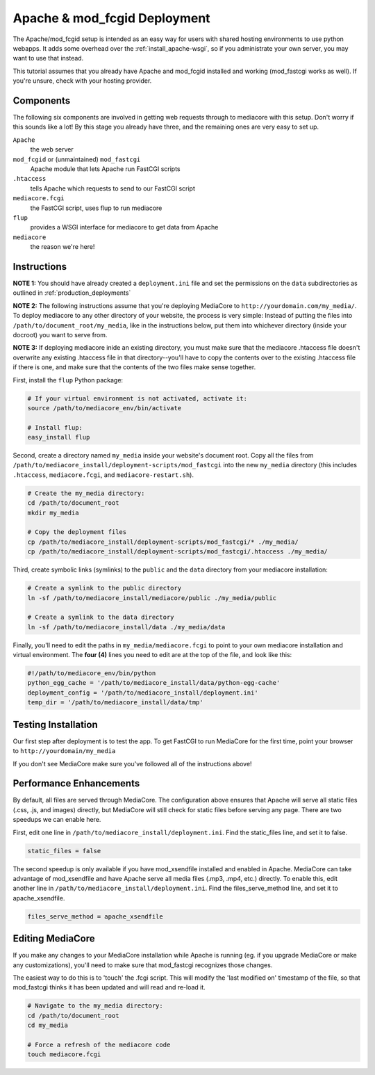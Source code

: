 .. _install_apache-fastcgi:

===============================
Apache & mod_fcgid Deployment
===============================

The Apache/mod_fcgid setup is intended as an easy way for users with shared
hosting environments to use python webapps. It adds some overhead over the
:ref:`install_apache-wsgi`, so if you administrate your own server, you may
want to use that instead.

This tutorial assumes that you already have Apache and mod_fcgid installed
and working (mod_fastcgi works as well). If you're unsure, check with your 
hosting provider.

Components
----------
The following six components are involved in getting web requests through to
mediacore with this setup. Don't worry if this sounds like a lot! By this
stage you already have three, and the remaining ones are very easy to set up.

``Apache``
   the web server

``mod_fcgid`` or (unmaintained) ``mod_fastcgi``
   Apache module that lets Apache run FastCGI scripts

``.htaccess``
   tells Apache which requests to send to our FastCGI script

``mediacore.fcgi``
   the FastCGI script, uses flup to run mediacore

``flup``
   provides a WSGI interface for mediacore to get data from Apache

``mediacore``
   the reason we're here!

Instructions
------------
**NOTE 1:** You should have already created a ``deployment.ini`` file and set
the permissions on the ``data`` subdirectories as outlined in
:ref:`production_deployments`

**NOTE 2:** The following instructions assume that you're deploying MediaCore
to ``http://yourdomain.com/my_media/``. To deploy mediacore to any other
directory of your website, the process is very simple: Instead of putting the
files into ``/path/to/document_root/my_media``, like in the instructions below,
put them into whichever directory (inside your docroot) you want to serve from.

**NOTE 3:** If deploying mediacore inide an existing directory, you must make
sure that the mediacore .htaccess file doesn't overwrite any existing
.htaccess file in that directory--you'll have to copy the contents over to the
existing .htaccess file if there is one, and make sure that the contents of
the two files make sense together.

First, install the ``flup`` Python package:

.. sourcecode:: bash

   # If your virtual environment is not activated, activate it:
   source /path/to/mediacore_env/bin/activate

   # Install flup:
   easy_install flup

Second, create a directory named ``my_media`` inside your website's document
root. Copy all the files from ``/path/to/mediacore_install/deployment-scripts/mod_fastcgi``
into the new ``my_media`` directory (this includes ``.htaccess``,
``mediacore.fcgi``, and ``mediacore-restart.sh``).

.. sourcecode:: bash

   # Create the my_media directory:
   cd /path/to/document_root
   mkdir my_media

   # Copy the deployment files
   cp /path/to/mediacore_install/deployment-scripts/mod_fastcgi/* ./my_media/
   cp /path/to/mediacore_install/deployment-scripts/mod_fastcgi/.htaccess ./my_media/

Third, create symbolic links (symlinks) to the ``public`` and the ``data`` 
directory from your mediacore installation:

.. sourcecode:: bash

   # Create a symlink to the public directory
   ln -sf /path/to/mediacore_install/mediacore/public ./my_media/public

   # Create a symlink to the data directory
   ln -sf /path/to/mediacore_install/data ./my_media/data

Finally, you'll need to edit the paths in ``my_media/mediacore.fcgi`` to point
to your own mediacore installation and virtual environment. The **four (4)**
lines you need to edit are at the top of the file, and look like this:

.. sourcecode:: python

   #!/path/to/mediacore_env/bin/python
   python_egg_cache = '/path/to/mediacore_install/data/python-egg-cache'
   deployment_config = '/path/to/mediacore_install/deployment.ini'
   temp_dir = '/path/to/mediacore_install/data/tmp'

Testing Installation
--------------------
Our first step after deployment is to test the app. To get FastCGI to run
MediaCore for the first time, point your browser to ``http://yourdomain/my_media``

If you don't see MediaCore make sure you've followed all of the instructions above!

Performance Enhancements
------------------------
By default, all files are served through MediaCore. The configuration above
ensures that Apache will serve all static files (.css, .js, and images)
directly, but MediaCore will still check for static files before serving any
page. There are two speedups we can enable here.

First, edit one line in ``/path/to/mediacore_install/deployment.ini``. Find
the static_files line, and set it to false.

.. sourcecode:: ini

   static_files = false

The second speedup is only available if you have mod_xsendfile installed and
enabled in Apache. MediaCore can take advantage of mod_xsendfile and have
Apache serve all media files (.mp3, .mp4, etc.) directly. To enable this, edit
another line in ``/path/to/mediacore_install/deployment.ini``. Find the
files_serve_method line, and set it to apache_xsendfile.

.. sourcecode:: ini

   files_serve_method = apache_xsendfile

Editing MediaCore
-----------------
If you make any changes to your MediaCore installation while Apache is running
(eg. if you upgrade MediaCore or make any customizations), you'll need to make
sure that mod_fastcgi recognizes those changes.

The easiest way to do this is to 'touch' the .fcgi script. This will modify the
'last modified on' timestamp of the file, so that mod_fastcgi thinks it has been
updated and will read and re-load it.

.. sourcecode:: bash

   # Navigate to the my_media directory:
   cd /path/to/document_root
   cd my_media

   # Force a refresh of the mediacore code
   touch mediacore.fcgi
